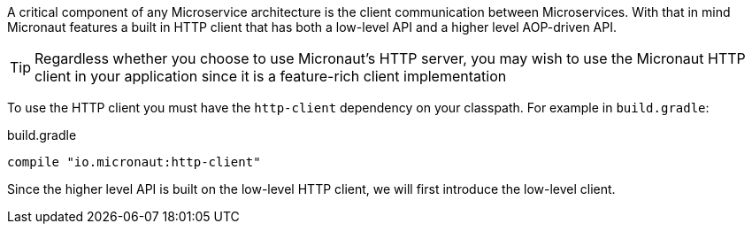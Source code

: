 A critical component of any Microservice architecture is the client communication between Microservices. With that in mind Micronaut features a built in HTTP client that has both a low-level API and a higher level AOP-driven API.

TIP: Regardless whether you choose to use Micronaut's HTTP server, you may wish to use the Micronaut HTTP client in your application since it is a feature-rich client implementation

To use the HTTP client you must have the `http-client` dependency on your classpath. For example in `build.gradle`:

.build.gradle
[source,groovy]
----
compile "io.micronaut:http-client"
----

Since the higher level API is built on the low-level HTTP client, we will first introduce the low-level client.
